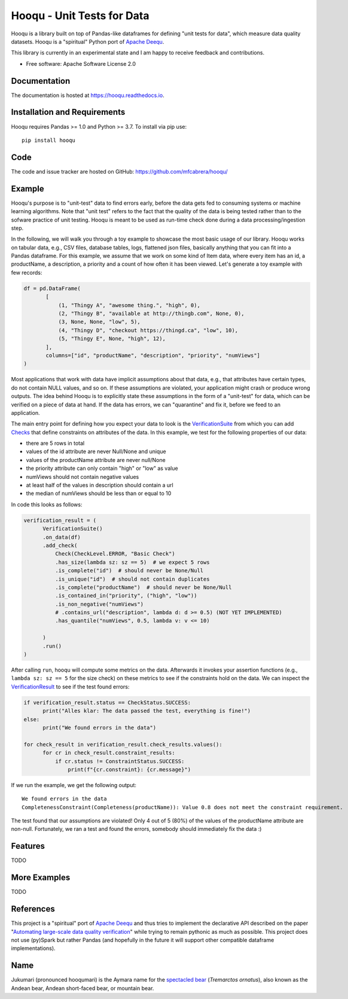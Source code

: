 ===============================
Hooqu - Unit Tests for Data
===============================

.. image:: https://img.shields.io/pypi/v/hooqu.svg
        :target: https://pypi.python.org/pypi/hooqu

.. image:: https://travis-ci.com/mfcabrera/hooqu.svg?token=pq89mpsBBBTg11hAgCHH&branch=master
        :target: https://travis-ci.com/mfcabrera/hooqu

.. image:: https://readthedocs.org/projects/hooqu/badge/?version=latest
        :target: https://hooqu.readthedocs.io/en/latest/?badge=latest
        :alt: Documentation Status
.. image:: https://pyup.io/repos/github/mfcabrera/hooqu/shield.svg
     :target: https://pyup.io/repos/github/mfcabrera/hooqu/
     :alt: Updates

Hooqu is a library built on top of Pandas-like dataframes for defining "unit tests for data",
which measure data quality datasets. Hooqu is a "spiritual" Python port of `Apache Deequ <https://github.com/awslabs/deequ/>`_.

This library is currently in an experimental state and I am happy to receive feedback and contributions.

* Free software: Apache Software License 2.0


Documentation
-------------


The documentation is hosted at https://hooqu.readthedocs.io.


Installation and Requirements
-------------------------------

Hooqu requires Pandas >= 1.0 and Python >= 3.7. To install via pip use:

::

   pip install hooqu


Code
-------------------------------

The code and issue tracker are hosted on GitHub: https://github.com/mfcabrera/hooqu/


Example
--------

Hooqu's purpose is to "unit-test" data to find errors early, before the data gets fed to consuming systems or machine learning algorithms. Note that "unit test" refers
to the fact that the quality of the data is being tested rather than to the sofware practice of unit testing.
Hooqu is meant to be used as run-time check done during a data processing/ingestion step.

In the following, we will walk you through a toy example to showcase the most basic usage of our library.
Hooqu works on tabular data, e.g., CSV files, database tables, logs, flattened json files, basically anything that you can fit into a Pandas dataframe.
For this example, we assume that we work on some kind of Item data, where every item has an id, a productName,
a description, a priority and a count of how often it has been viewed. Let's generate a toy example with few records:

.. code:: python

   df = pd.DataFrame(
          [
              (1, "Thingy A", "awesome thing.", "high", 0),
              (2, "Thingy B", "available at http://thingb.com", None, 0),
              (3, None, None, "low", 5),
              (4, "Thingy D", "checkout https://thingd.ca", "low", 10),
              (5, "Thingy E", None, "high", 12),
          ],
          columns=["id", "productName", "description", "priority", "numViews"]
   )


Most applications that work with data have implicit assumptions about that data, e.g., that attributes have certain types,
do not contain NULL values, and so on. If these assumptions are violated, your application might crash or produce wrong outputs.
The idea behind Hooqu is to explicitly state these assumptions in the form of a "unit-test" for data,
which can be verified on a piece of data at hand. If the data has errors, we can "quarantine" and fix it, before we feed to an application.

The main entry point for defining how you expect your data to look is the `VerificationSuite <https://hooqu.readthedocs.io/en/latest/hooqu.html#hooqu.verification_suite.VerificationSuite>`_ from which
you can add  `Checks <https://hooqu.readthedocs.io/en/latest/hooqu.html#module-hooqu.checks>`_ that define constraints on attributes of the data. In this example, we test for the following properties of our data:

- there are 5 rows in total
- values of the id attribute are never Null/None and unique
- values of the productName attribute are never null/None
- the priority attribute can only contain "high" or "low" as value
- numViews should not contain negative values
- at least half of the values in description should contain a url
- the median of numViews should be less than or equal to 10

In code this looks as follows:

.. code:: python

    verification_result = (
          VerificationSuite()
          .on_data(df)
          .add_check(
              Check(CheckLevel.ERROR, "Basic Check")
              .has_size(lambda sz: sz == 5)  # we expect 5 rows
              .is_complete("id")  # should never be None/Null
              .is_unique("id")  # should not contain duplicates
              .is_complete("productName")  # should never be None/Null
              .is_contained_in("priority", ("high", "low"))
              .is_non_negative("numViews")
              # .contains_url("description", lambda d: d >= 0.5) (NOT YET IMPLEMENTED)
              .has_quantile("numViews", 0.5, lambda v: v <= 10)

          )
          .run()
    )



After calling ``run``, hooqu will compute some metrics on the data. Afterwards it invokes your assertion functions
(e.g., ``lambda sz: sz == 5`` for the size check) on these metrics to see if the constraints hold on the data.
We can inspect the `VerificationResult <https://github.com/mfcabrera/hooqu/blob/b2c522854c674db9496c89d540df3fe4bb30d882/hooqu/verification_suite.py#L17>`_ to see if the test found errors:

.. code:: python

    if verification_result.status == CheckStatus.SUCCESS:
          print("Alles klar: The data passed the test, everything is fine!")
    else:
          print("We found errors in the data")

    for check_result in verification_result.check_results.values():
          for cr in check_result.constraint_results:
              if cr.status != ConstraintStatus.SUCCESS:
                  print(f"{cr.constraint}: {cr.message}")

If we run the example, we get the following output:

::

   We found errors in the data
   CompletenessConstraint(Completeness(productName)): Value 0.8 does not meet the constraint requirement.

The test found that our assumptions are violated! Only 4 out of 5 (80%) of the values of the productName attribute are non-null.
Fortunately, we ran a test and found the errors, somebody should immediately fix the data :)


Features
--------

TODO

More Examples
-------------

TODO


References
-----------

This project is a "spiritual" port of `Apache Deequ <https://github.com/awslabs/deequ/>`_ and thus tries to implement
the declarative API described on the paper "`Automating large-scale data quality verification <http://www.vldb.org/pvldb/vol11/p1781-schelter.pdf>`_"
while trying to remain pythonic as much as possible. This project does not use (py)Spark but rather
Pandas (and hopefully in the future it will support other compatible dataframe implementations).

Name
---------

Jukumari (pronounced hooqumari) is the Aymara name for the `spectacled bear <https://en.wikipedia.org/wiki/Spectacled_bear>`_ (*Tremarctos ornatus*), also known as the Andean
bear, Andean short-faced bear, or mountain bear.
